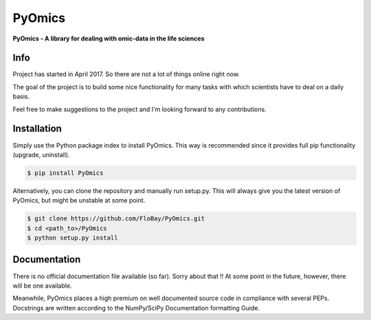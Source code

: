 PyOmics
=======

|Version| |Build Status|

**PyOmics - A library for dealing with omic-data in the life sciences**

Info
~~~~

Project has started in April 2017. So there are not a lot of things
online right now.

The goal of the project is to build some nice functionality for many
tasks with which scientists have to deal on a daily basis.

Feel free to make suggestions to the project and I'm looking forward to
any contributions.

Installation
~~~~~~~~~~~~

Simply use the Python package index to install PyOmics. This way is
recommended since it provides full pip functionality (upgrade,
uninstall).

.. code:: shell

    $ pip install PyOmics

Alternatively, you can clone the repository and manually run setup.py.
This will always give you the latest version of PyOmics, but might be
unstable at some point.

.. code:: shell

    $ git clone https://github.com/FloBay/PyOmics.git
    $ cd <path_to>/PyOmics
    $ python setup.py install

Documentation
~~~~~~~~~~~~~

There is no official documentation file available (so far). Sorry about
that !! At some point in the future, however, there will be one
available.

Meanwhile, PyOmics places a high premium on well documented source code
in compliance with several PEPs. Docstrings are written according to the
NumPy/SciPy Documentation formatting Guide.

.. |Version| image:: https://img.shields.io/pypi/v/PyOmics.svg
   :target: https://pypi.python.org/pypi/PyOmics
.. |Build Status| image:: https://travis-ci.org/FloBay/PyOmics.svg?branch=master
   :target: https://travis-ci.org/FloBay/PyOmics


